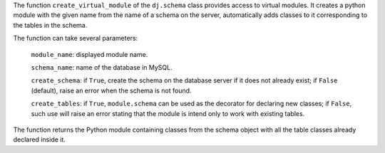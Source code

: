 The function ``create_virtual_module`` of the ``dj.schema`` class provides access to virtual modules.
It creates a python module with the given name from the name of a schema on the server, automatically adds classes to it corresponding to the tables in the schema.

The function can take several parameters:

  ``module_name``: displayed module name.

  ``schema_name``: name of the database in MySQL.

  ``create_schema``: if ``True``, create the schema on the database server if it does not already exist; if ``False`` (default), raise an error when the schema is not found.

  ``create_tables``: if ``True``, ``module.schema`` can be used as the decorator for declaring new classes; if ``False``, such use will raise an error stating that the module is intend only to work with existing tables.

The function returns the Python module containing classes from the schema object with all the table classes already declared inside it.
